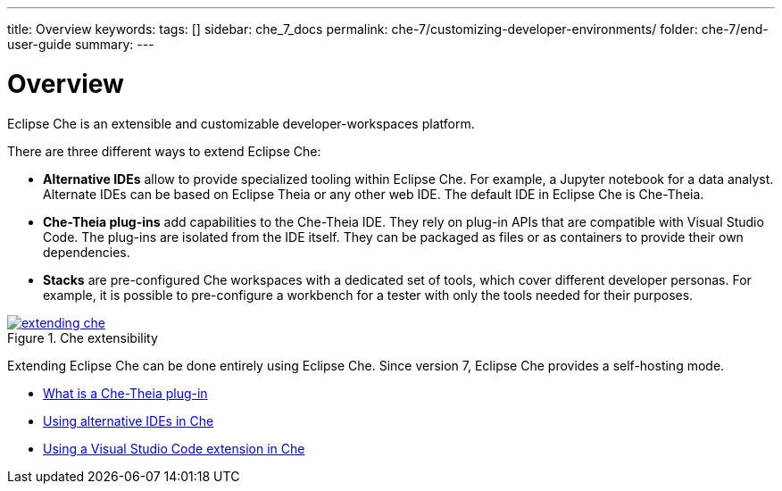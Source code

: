 ---
title: Overview
keywords: 
tags: []
sidebar: che_7_docs
permalink: che-7/customizing-developer-environments/
folder: che-7/end-user-guide
summary: 
---

:parent-context-of-customizing-developer-environments: {context}

[id='customizing-developer-environments']
= Overview

:context: customizing-developer-environments

Eclipse Che is an extensible and customizable developer-workspaces platform.

There are three different ways to extend Eclipse Che:

* *Alternative IDEs* allow to provide specialized tooling within Eclipse Che. For example, a Jupyter notebook for a data analyst. Alternate IDEs can be based on Eclipse Theia or any other web IDE. The default IDE in Eclipse Che is Che-Theia.

* *Che-Theia plug-ins* add capabilities to the Che-Theia IDE. They rely on plug-in APIs that are compatible with Visual Studio Code. The plug-ins are isolated from the IDE itself. They can be packaged as files or as containers to provide their own dependencies.

* *Stacks* are pre-configured Che workspaces with a dedicated set of tools, which cover different developer personas. For example, it is possible to pre-configure a workbench for a tester with only the tools needed for their purposes.

.Che extensibility
image::extensibility/extending-che.png[link="{imagesdir}/extensibility/extending-che.png"]

Extending Eclipse Che can be done entirely using Eclipse Che. Since version 7, Eclipse Che provides a self-hosting mode.

// TODO: Learn more at link:[LINK].


// .Prerequisites
// 
// * A bulleted list of conditions that must be satisfied before the user starts following this assembly.
// * You can also link to other modules or assemblies the user must follow before starting this assembly.
// * Delete the section title and bullets if the assembly has no prerequisites.


* link:{{site.baseurl}}che-7/what-is-a-che-theia-plug-in[What is a Che-Theia plug-in]
* link:{{site.baseurl}}che-7/using-alternative-ides-in-che[Using alternative IDEs in Che]
* link:{{site.baseurl}}che-7/using-a-visual-studio-code-extension-in-che[Using a Visual Studio Code extension in Che]


// == Related information
// 
// * A bulleted list of links to other material closely related to the contents of the concept module.
// * For more details on writing assemblies, see the link:https://github.com/redhat-documentation/modular-docs#modular-documentation-reference-guide[Modular Documentation Reference Guide].
// * Use a consistent system for file names, IDs, and titles. For tips, see _Anchor Names and File Names_ in link:https://github.com/redhat-documentation/modular-docs#modular-documentation-reference-guide[Modular Documentation Reference Guide].

:context: {parent-context-of-customizing-developer-environments}
